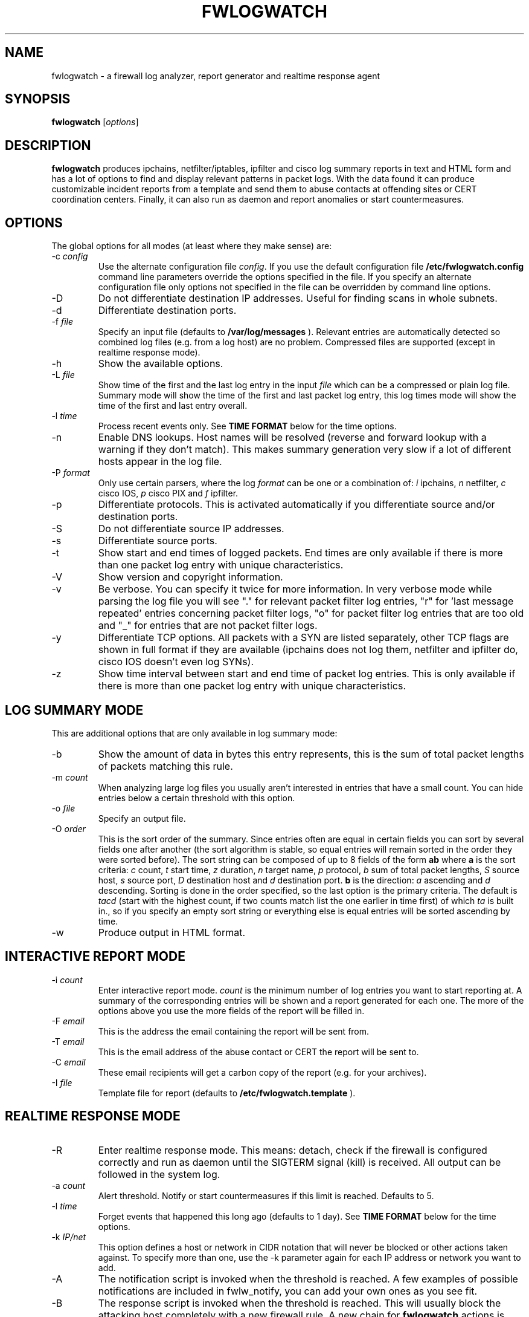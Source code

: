 .\" $Id: fwlogwatch.8,v 1.15 2002/02/14 21:26:30 bwess Exp $
.TH FWLOGWATCH 8 "3 April 2001" RUS-CERT
.SH NAME
fwlogwatch \- a firewall log analyzer, report generator and realtime response agent
.SH SYNOPSIS
.B fwlogwatch
.RI [ options ]
.SH DESCRIPTION
.B fwlogwatch
produces ipchains, netfilter/iptables, ipfilter and cisco log summary
reports in text and HTML form and has a lot of options to find and display
relevant patterns in packet logs. With the data found it can produce
customizable incident reports from a template and send them to abuse
contacts at offending sites or CERT coordination centers. Finally, it can
also run as daemon and report anomalies or start countermeasures.

.SH OPTIONS
The global options for all modes (at least where they make sense) are:
.IP \-c\ \fIconfig\fR
Use the alternate configuration file
.IR config .
If you use the default configuration file
.B /etc/fwlogwatch.config
command line parameters override
the options specified in the file. If you specify an alternate configuration
file only options not specified in the file can be overridden by command line
options.
.IP \-D
Do not differentiate destination IP addresses. Useful for finding scans in
whole subnets.
.IP \-d
Differentiate destination ports.
.IP \-f\ \fIfile\fR
Specify an input file (defaults to
.B /var/log/messages
). Relevant entries are automatically detected so combined log files (e.g.
from a log host) are no problem. Compressed files are supported (except in
realtime response mode).
.IP \-h
Show the available options.
.IP \-L\ \fIfile\fR
Show time of the first and the last log entry in the input
.I file
which can be a compressed or plain log file. Summary mode will show the
time of the first and last packet log entry, this log times mode
will show the time of the first and last entry overall.
.IP \-l\ \fItime\fR
Process recent events only. See
.B TIME FORMAT
below for the time options.
.IP \-n
Enable DNS lookups. Host names will be resolved (reverse and forward lookup
with a warning if they don't match). This makes summary generation very
slow if a lot of different hosts appear in the log file.
.IP \-P\ \fIformat\fR
Only use certain parsers, where the log
.I format
can be one or a combination of:
.I i
ipchains,
.I n
netfilter,
.I c
cisco IOS,
.I p
cisco PIX and
.I f
ipfilter.
.IP \-p
Differentiate protocols. This is activated automatically if you
differentiate source and/or destination ports.
.IP \-S
Do not differentiate source IP addresses.
.IP \-s
Differentiate source ports.
.IP \-t
Show start and end times of logged packets. End times are only available if
there is more than one packet log entry with unique characteristics.
.IP \-V
Show version and copyright information.
.IP \-v
Be verbose. You can specify it twice for more information.
In very verbose mode while parsing the log file you will see "." for
relevant packet filter log entries, "r" for 'last message repeated' entries
concerning packet filter logs, "o" for packet filter log entries that are
too old and "_" for entries that are not packet filter logs.
.IP \-y
Differentiate TCP options. All packets with a SYN are listed separately,
other TCP flags are shown in full format if they are available (ipchains
does not log them, netfilter and ipfilter do, cisco IOS doesn't even log SYNs).
.IP \-z
Show time interval between start and end time of packet log entries. This
is only available if there is more than one packet log entry with unique
characteristics.
.SH "LOG SUMMARY MODE"
This are additional options that are only available in log summary mode:
.IP \-b
Show the amount of data in bytes this entry represents, this is the sum of
total packet lengths of packets matching this rule.
.IP \-m\ \fIcount\fR
When analyzing large log files you usually aren't interested in entries that
have a small count. You can hide entries below a certain threshold with
this option.
.IP \-o\ \fIfile\fR
Specify an output file.
.IP \-O\ \fIorder\fR
This is the sort order of the summary. Since entries often are
equal in certain fields you can sort by several fields one after another
(the sort algorithm is stable, so equal entries will remain sorted in the
order they were sorted before). The sort string can be composed of up to 8
fields of the form
.B ab
where
.B a
is the sort criteria:
.I c
count,
.I t
start time,
.I z
duration,
.I n
target name,
.I p
protocol,
.I b
sum of total packet lengths,
.I S
source host,
.I s
source port,
.I D
destination host and
.I d
destination port.
.B b
is the direction:
.I a
ascending and
.I d
descending.
Sorting is done in the order specified, so the last option is the primary
criteria. The default is
.I tacd
(start with the highest count, if two counts match list the one earlier in
time first) of which
.I ta
is built in., so if you specify an empty sort string or everything else is
equal entries will be sorted ascending by time.
.IP \-w
Produce output in HTML format.
.SH "INTERACTIVE REPORT MODE"
.IP \-i\ \fIcount\fR
Enter interactive report mode.
.I count
is the minimum number of log entries you want to start reporting at. A
summary of the corresponding entries will be shown and a report generated
for each one. The more of the options above you use the more fields of the
report will be filled in.
.IP \-F\ \fIemail\fR
This is the address the email containing the report will be sent from.
.IP \-T\ \fIemail\fR
This is the email address of the abuse contact or CERT the report will be
sent to.
.IP \-C\ \fIemail\fR
These email recipients will get a carbon copy of the report (e.g. for your
archives).
.IP \-I\ \fIfile\fR
Template file for report (defaults to
.B /etc/fwlogwatch.template
).
.SH "REALTIME RESPONSE MODE"
.IP \-R
Enter realtime response mode. This means: detach, check if the firewall is
configured correctly and run as daemon until the SIGTERM signal (kill) is
received. All output can be followed in the system log.
.IP \-a\ \fIcount\fR
Alert threshold. Notify or start countermeasures if this limit is reached.
Defaults to 5.
.IP \-l\ \fItime\fR
Forget events that happened this long ago (defaults to 1 day). See
.B TIME FORMAT
below for the time options.
.IP \-k\ \fIIP/net\fR
This option defines a host or network in CIDR notation that will never be
blocked or other actions taken against. To specify more than one, use the
-k parameter again for each IP address or network you want to add.
.IP \-A
The notification script is invoked when the threshold is reached. A few
examples of possible notifications are included in fwlw_notify, you can add
your own ones as you see fit.
.IP \-B
The response script is invoked when the threshold is reached. This will
usually block the attacking host completely with a new firewall rule.
A new chain for
.B fwlogwatch
actions is inserted in the input chain and block rules added as needed.
The chain and its content is removed if
.B fwlogwatch
is terminated normally. The default scripts contains actions for ipchains
and netfilter, you can modify them or add others as you like.
.IP \-X
Activate the internal web server to monitor the current status of the program.
Use the configuration file to change it's options. The default user name is
.B admin
and the default password is
.B fwlogwat
since DES can only encrypt 8 characters. By default it listens on port
888 and only allows connections from localhost.
.SH "TIME FORMAT"
Time is specified as
.B nx
where
.B n
is a natural number and
.B x
is one of the
following:
.I s
for seconds (default if you don't specify anything),
.I m
for minutes,
.I h
for hours,
.I d
for days,
.I w
for weeks,
.I M
for months and
.I y
for years.
.SH FILES
.IP \fB/etc/fwlogwatch.config\fR
Default configuration file.
.IP \fB/etc/fwlogwatch.template\fR
Default template for incident reports.
.IP \fB/var/log/messages\fR
Default input log file.
.IP \fB/var/run/fwlogwatch.pid\fR
PID file generated by the daemon in realtime response mode.
.SH "FEATURES ONLY IN CONFIGURATION FILE"
The following features are only available in the configuration file and not
on the command line, they are presented and explained in the sample
configuration file.
.IP HTML\ colors
The colors of the HTML output page can be customized.
.IP status\ server\ options
The host that can access the web interface, the port it listens to and the
user and password can be changed.
.IP host\ and\ port\ selection\ and\ exclusion
Hosts and ports to be summarized can be selected or excluded.
.SH "NETFILTER, IPFILTER AND CISCO SUPPORT"
fwlogwatch also features iptables/netfilter, ipfilter and cisco IOS/PIX log
file support, it can even combine or separate the formats if you activate
or deactivate the corresponding parsers. Some restrictions apply because
not all fields exist or make sense in all log file types. Realtime response
has predefined actions for ipchains and netfilter, you can add whatever you
want done to the fwlw_respond script. You will need to deactivate the
ipchains parser if you want to use realtime response mode on a system
without ipchains.
.SH SECURITY
Since
.B fwlogwatch
is a security tool and needs superuser permissions for certain tasks
special care was taken to make it secure. You can run it with user
permissions for most functions or you can make it setgid for a
group
.B /var/log/messages
is in if all you need is to be able to read this file. Only the realtime
response mode with activated ipchains parser needs superuser permissions
to analyze the firewall rules. You might also need them for the response
script and for binding the default status port.
.SH AUTHOR
Boris Wesslowski <Boris.Wesslowski@RUS.Uni-Stuttgart.DE>,
RUS-CERT http://cert.uni-stuttgart.de

